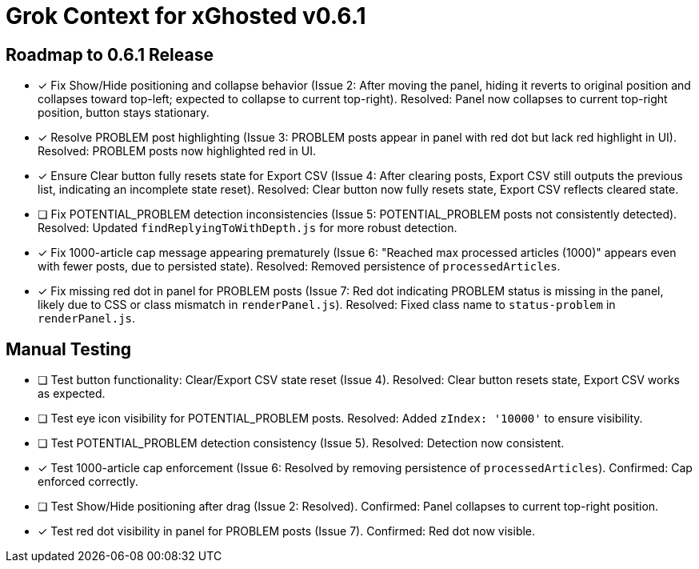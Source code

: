 = Grok Context for xGhosted v0.6.1
:revision-date: March 29, 2025

== Roadmap to 0.6.1 Release
- [x] Fix Show/Hide positioning and collapse behavior (Issue 2: After moving the panel, hiding it reverts to original position and collapses toward top-left; expected to collapse to current top-right). Resolved: Panel now collapses to current top-right position, button stays stationary.
- [x] Resolve PROBLEM post highlighting (Issue 3: PROBLEM posts appear in panel with red dot but lack red highlight in UI). Resolved: PROBLEM posts now highlighted red in UI.
- [x] Ensure Clear button fully resets state for Export CSV (Issue 4: After clearing posts, Export CSV still outputs the previous list, indicating an incomplete state reset). Resolved: Clear button now fully resets state, Export CSV reflects cleared state.
- [ ] Fix POTENTIAL_PROBLEM detection inconsistencies (Issue 5: POTENTIAL_PROBLEM posts not consistently detected). Resolved: Updated `findReplyingToWithDepth.js` for more robust detection.
- [x] Fix 1000-article cap message appearing prematurely (Issue 6: "Reached max processed articles (1000)" appears even with fewer posts, due to persisted state). Resolved: Removed persistence of `processedArticles`.
- [x] Fix missing red dot in panel for PROBLEM posts (Issue 7: Red dot indicating PROBLEM status is missing in the panel, likely due to CSS or class mismatch in `renderPanel.js`). Resolved: Fixed class name to `status-problem` in `renderPanel.js`.

== Manual Testing
- [ ] Test button functionality: Clear/Export CSV state reset (Issue 4). Resolved: Clear button resets state, Export CSV works as expected.
- [ ] Test eye icon visibility for POTENTIAL_PROBLEM posts. Resolved: Added `zIndex: '10000'` to ensure visibility.
- [ ] Test POTENTIAL_PROBLEM detection consistency (Issue 5). Resolved: Detection now consistent.
- [x] Test 1000-article cap enforcement (Issue 6: Resolved by removing persistence of `processedArticles`). Confirmed: Cap enforced correctly.
- [ ] Test Show/Hide positioning after drag (Issue 2: Resolved). Confirmed: Panel collapses to current top-right position.
- [x] Test red dot visibility in panel for PROBLEM posts (Issue 7). Confirmed: Red dot now visible.